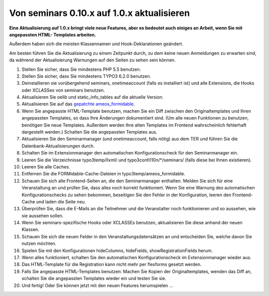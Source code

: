﻿.. ==================================================
.. FOR YOUR INFORMATION
.. --------------------------------------------------
.. -*- coding: utf-8 -*- with BOM.

.. ==================================================
.. DEFINE SOME TEXTROLES
.. --------------------------------------------------
.. role::   underline
.. role::   typoscript(code)
.. role::   ts(typoscript)
   :class:  typoscript
.. role::   php(code)


Von seminars 0.10.x auf 1.0.x aktualisieren
^^^^^^^^^^^^^^^^^^^^^^^^^^^^^^^^^^^^^^^^^^^

**Eine Aktualisierung auf 1.0.x bringt viele neue Features, aber es
bedeutet auch einiges an Arbeit, wenn Sie mit angepassten HTML-
Templates arbeiten.**

Außerdem haben sich die meisten Klassennamen und Hook-Deklarationen geändert.

Am besten führen Sie die Aktualisierung zu einem Zeitpunkt durch, zu
dem keine neuen Anmeldungen zu erwarten sind, da während der
Aktualisierung Warnungen auf den Seiten zu sehen sein können.

#. Stellen Sie sicher, dass Sie mindestens PHP 5.5 benutzen.

#. Stellen Sie sicher, dass Sie mindestens TYPO3 6.2.0 benutzen.

#. Deinstallieren sie vorübergehend seminars, onetimeaccount (falls es
   installiert ist) und alle Extensions, die Hooks oder XCLASSes von
   seminars benutzen.

#. Aktualisieren Sie oelib und static\_info\_tables auf die aktuelle
   Version.

#. Aktualisieren Sie auf das `gepatchte ameos\_formidable
   <https://dl.dropboxusercontent.com/u/27225645/Extensions/T3X_ameos_formidable-1_1_564-z-201506082123.t3x>`_.

#. Wenn Sie angepasste HTML-Template benutzen, machen Sie ein Diff
   zwischen den Originaltemplates und Ihren angepassten Templates, so
   dass Ihre Änderungen dokumentiert sind. (Um alle neuen Funktionen zu
   benutzen, benötigen Sie neue Templates. Außerdem werden Ihre alten
   Templates im Frontend wahrscheinlich fehlerhaft dargestellt werden.)
   Schalten Sie die angepassten Templates aus.

#. Aktualisieren Sie den Seminarmanager (und onetimeaccount, falls nötig)
   aus dem TER und führen Sie die Datenbank-Aktualisierungen durch.

#. Schalten Sie im Extensionmanager den automatischen Konfigurationscheck
   für den Seminarmanager ein.

#. Leeren Sie die Verzeichnisse typo3temp/llxml/ und
   typo3conf/l10n/\*/seminars/ (falls diese bei Ihnen existieren).

#. Leeren Sie alle Caches.

#. Entfernen Sie die FORMidable-Cache-Dateien in
   typo3temp/ameos\_formidable.

#. Schauen Sie sich alle Frontend-Seiten an, die den Seminarmanager
   enthalten. Melden Sie sich für eine Veranstaltung an und prüfen Sie,
   dass alles noch korrekt funktioniert. Wenn Sie eine Warnung des
   automatischen Konfigurationschecks zu sehen bekommen, beseitigen Sie
   den Fehler in der Konfiguration, leeren den Frontend-Cache und laden
   die Seite neu.

#. Überprüfen Sie, dass die E-Mails an die Teilnehmer und die
   Veranstalter noch funktionieren und so aussehen, wie sie aussehen
   sollen.

#. Wenn Sie seminars-spezifische Hooks oder XCLASSEs benutzen, aktualisieren
   Sie diese anhand der neuen Klassen.

#. Schauen Sie sich die neuen Felder in den Veranstaltungsdatensätzen an
   und entscheiden Sie, welche davon Sie nutzen möchten.

#. Spielen Sie mit den Konfigurationen hideColumns, hideFields,
   showRegistrationFields herum.

#. Wenn alles funktioniert, schalten Sie den automatischen
   Konfigurationscheck im Extensionmanager wieder aus.

#. Das HTML-Template für die Registration kann nicht mehr per flexforms
   gesetzt werden.

#. Falls Sie angepasste HTML-Templates benutzen: Machen Sie Kopien der
   Originaltemplates, wenden das Diff an, schalten Sie die angepassten
   Templates wieder ein und testen Sie sie.

#. Und fertig! Oder Sie können jetzt mit den neuen Features herumspielen
   ...
